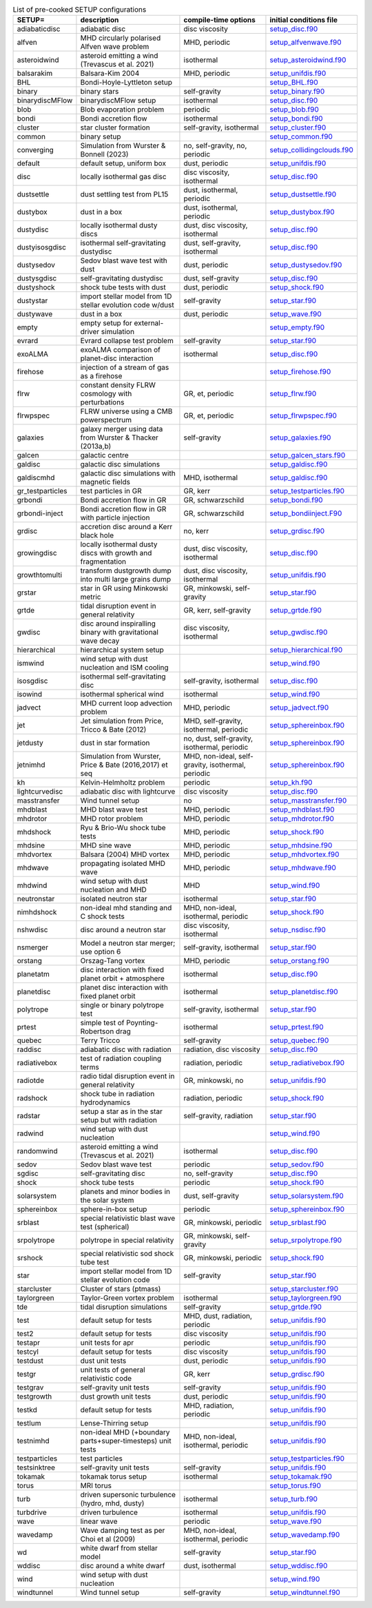 
.. tabularcolumns:: |p{3cm}|p{10cm}|p{5cm}|p{5cm}|

.. table:: List of pre-cooked SETUP configurations
   :widths: auto

   +------------------+---------------------------------------------------------------+----------------------------------------------------+---------------------------------------------------------------------------------------------------------------------------+
   | SETUP=           | description                                                   | compile-time options                               | initial conditions file                                                                                                   |  
   +==================+===============================================================+====================================================+===========================================================================================================================+
   | adiabaticdisc    | adiabatic disc                                                | disc viscosity                                     | `setup_disc.f90 <https://github.com/danieljprice/phantom/blob/master//src/setup/setup_disc.f90>`__                        |  
   +------------------+---------------------------------------------------------------+----------------------------------------------------+---------------------------------------------------------------------------------------------------------------------------+
   | alfven           | MHD circularly polarised Alfven wave problem                  | MHD, periodic                                      | `setup_alfvenwave.f90 <https://github.com/danieljprice/phantom/blob/master//src/setup/setup_alfvenwave.f90>`__            |  
   +------------------+---------------------------------------------------------------+----------------------------------------------------+---------------------------------------------------------------------------------------------------------------------------+
   | asteroidwind     | asteroid emitting a wind (Trevascus et al. 2021)              | isothermal                                         | `setup_asteroidwind.f90 <https://github.com/danieljprice/phantom/blob/master//src/setup/setup_asteroidwind.f90>`__        |  
   +------------------+---------------------------------------------------------------+----------------------------------------------------+---------------------------------------------------------------------------------------------------------------------------+
   | balsarakim       | Balsara-Kim 2004                                              | MHD, periodic                                      | `setup_unifdis.f90 <https://github.com/danieljprice/phantom/blob/master//src/setup/setup_unifdis.f90>`__                  |  
   +------------------+---------------------------------------------------------------+----------------------------------------------------+---------------------------------------------------------------------------------------------------------------------------+
   | BHL              | Bondi-Hoyle-Lyttleton setup                                   |                                                    | `setup_BHL.f90 <https://github.com/danieljprice/phantom/blob/master//src/setup/setup_BHL.f90>`__                          |  
   +------------------+---------------------------------------------------------------+----------------------------------------------------+---------------------------------------------------------------------------------------------------------------------------+
   | binary           | binary stars                                                  | self-gravity                                       | `setup_binary.f90 <https://github.com/danieljprice/phantom/blob/master//src/setup/setup_binary.f90>`__                    |  
   +------------------+---------------------------------------------------------------+----------------------------------------------------+---------------------------------------------------------------------------------------------------------------------------+
   | binarydiscMFlow  | binarydiscMFlow setup                                         | isothermal                                         | `setup_disc.f90 <https://github.com/danieljprice/phantom/blob/master//src/setup/setup_disc.f90>`__                        |  
   +------------------+---------------------------------------------------------------+----------------------------------------------------+---------------------------------------------------------------------------------------------------------------------------+
   | blob             | Blob evaporation problem                                      | periodic                                           | `setup_blob.f90 <https://github.com/danieljprice/phantom/blob/master//src/setup/setup_blob.f90>`__                        |  
   +------------------+---------------------------------------------------------------+----------------------------------------------------+---------------------------------------------------------------------------------------------------------------------------+
   | bondi            | Bondi accretion flow                                          | isothermal                                         | `setup_bondi.f90 <https://github.com/danieljprice/phantom/blob/master//src/setup/setup_bondi.f90>`__                      |  
   +------------------+---------------------------------------------------------------+----------------------------------------------------+---------------------------------------------------------------------------------------------------------------------------+
   | cluster          | star cluster formation                                        | self-gravity, isothermal                           | `setup_cluster.f90 <https://github.com/danieljprice/phantom/blob/master//src/setup/setup_cluster.f90>`__                  |  
   +------------------+---------------------------------------------------------------+----------------------------------------------------+---------------------------------------------------------------------------------------------------------------------------+
   | common           | binary setup                                                  |                                                    | `setup_common.f90 <https://github.com/danieljprice/phantom/blob/master//src/setup/setup_common.f90>`__                    |  
   +------------------+---------------------------------------------------------------+----------------------------------------------------+---------------------------------------------------------------------------------------------------------------------------+
   | converging       | Simulation from Wurster & Bonnell (2023)                      | no, self-gravity, no, periodic                     | `setup_collidingclouds.f90 <https://github.com/danieljprice/phantom/blob/master//src/setup/setup_collidingclouds.f90>`__  |  
   +------------------+---------------------------------------------------------------+----------------------------------------------------+---------------------------------------------------------------------------------------------------------------------------+
   | default          | default setup, uniform box                                    | dust, periodic                                     | `setup_unifdis.f90 <https://github.com/danieljprice/phantom/blob/master//src/setup/setup_unifdis.f90>`__                  |  
   +------------------+---------------------------------------------------------------+----------------------------------------------------+---------------------------------------------------------------------------------------------------------------------------+
   | disc             | locally isothermal gas disc                                   | disc viscosity, isothermal                         | `setup_disc.f90 <https://github.com/danieljprice/phantom/blob/master//src/setup/setup_disc.f90>`__                        |  
   +------------------+---------------------------------------------------------------+----------------------------------------------------+---------------------------------------------------------------------------------------------------------------------------+
   | dustsettle       | dust settling test from PL15                                  | dust, isothermal, periodic                         | `setup_dustsettle.f90 <https://github.com/danieljprice/phantom/blob/master//src/setup/setup_dustsettle.f90>`__            |  
   +------------------+---------------------------------------------------------------+----------------------------------------------------+---------------------------------------------------------------------------------------------------------------------------+
   | dustybox         | dust in a box                                                 | dust, isothermal, periodic                         | `setup_dustybox.f90 <https://github.com/danieljprice/phantom/blob/master//src/setup/setup_dustybox.f90>`__                |  
   +------------------+---------------------------------------------------------------+----------------------------------------------------+---------------------------------------------------------------------------------------------------------------------------+
   | dustydisc        | locally isothermal dusty discs                                | dust, disc viscosity, isothermal                   | `setup_disc.f90 <https://github.com/danieljprice/phantom/blob/master//src/setup/setup_disc.f90>`__                        |  
   +------------------+---------------------------------------------------------------+----------------------------------------------------+---------------------------------------------------------------------------------------------------------------------------+
   | dustyisosgdisc   | isothermal self-gravitating dustydisc                         | dust, self-gravity, isothermal                     | `setup_disc.f90 <https://github.com/danieljprice/phantom/blob/master//src/setup/setup_disc.f90>`__                        |  
   +------------------+---------------------------------------------------------------+----------------------------------------------------+---------------------------------------------------------------------------------------------------------------------------+
   | dustysedov       | Sedov blast wave test with dust                               | dust, periodic                                     | `setup_dustysedov.f90 <https://github.com/danieljprice/phantom/blob/master//src/setup/setup_dustysedov.f90>`__            |  
   +------------------+---------------------------------------------------------------+----------------------------------------------------+---------------------------------------------------------------------------------------------------------------------------+
   | dustysgdisc      | self-gravitating dustydisc                                    | dust, self-gravity                                 | `setup_disc.f90 <https://github.com/danieljprice/phantom/blob/master//src/setup/setup_disc.f90>`__                        |  
   +------------------+---------------------------------------------------------------+----------------------------------------------------+---------------------------------------------------------------------------------------------------------------------------+
   | dustyshock       | shock tube tests with dust                                    | dust, periodic                                     | `setup_shock.f90 <https://github.com/danieljprice/phantom/blob/master//src/setup/setup_shock.f90>`__                      |  
   +------------------+---------------------------------------------------------------+----------------------------------------------------+---------------------------------------------------------------------------------------------------------------------------+
   | dustystar        | import stellar model from 1D stellar evolution code w/dust    | self-gravity                                       | `setup_star.f90 <https://github.com/danieljprice/phantom/blob/master//src/setup/setup_star.f90>`__                        |  
   +------------------+---------------------------------------------------------------+----------------------------------------------------+---------------------------------------------------------------------------------------------------------------------------+
   | dustywave        | dust in a box                                                 | dust, periodic                                     | `setup_wave.f90 <https://github.com/danieljprice/phantom/blob/master//src/setup/setup_wave.f90>`__                        |  
   +------------------+---------------------------------------------------------------+----------------------------------------------------+---------------------------------------------------------------------------------------------------------------------------+
   | empty            | empty setup for external-driver simulation                    |                                                    | `setup_empty.f90 <https://github.com/danieljprice/phantom/blob/master//src/setup/setup_empty.f90>`__                      |  
   +------------------+---------------------------------------------------------------+----------------------------------------------------+---------------------------------------------------------------------------------------------------------------------------+
   | evrard           | Evrard collapse test problem                                  | self-gravity                                       | `setup_star.f90 <https://github.com/danieljprice/phantom/blob/master//src/setup/setup_star.f90>`__                        |  
   +------------------+---------------------------------------------------------------+----------------------------------------------------+---------------------------------------------------------------------------------------------------------------------------+
   | exoALMA          | exoALMA comparison of planet-disc interaction                 | isothermal                                         | `setup_disc.f90 <https://github.com/danieljprice/phantom/blob/master//src/setup/setup_disc.f90>`__                        |  
   +------------------+---------------------------------------------------------------+----------------------------------------------------+---------------------------------------------------------------------------------------------------------------------------+
   | firehose         | injection of a stream of gas as a firehose                    |                                                    | `setup_firehose.f90 <https://github.com/danieljprice/phantom/blob/master//src/setup/setup_firehose.f90>`__                |  
   +------------------+---------------------------------------------------------------+----------------------------------------------------+---------------------------------------------------------------------------------------------------------------------------+
   | flrw             | constant density FLRW cosmology with perturbations            | GR, et, periodic                                   | `setup_flrw.f90 <https://github.com/danieljprice/phantom/blob/master//src/setup/setup_flrw.f90>`__                        |  
   +------------------+---------------------------------------------------------------+----------------------------------------------------+---------------------------------------------------------------------------------------------------------------------------+
   | flrwpspec        | FLRW universe using a CMB powerspectrum                       | GR, et, periodic                                   | `setup_flrwpspec.f90 <https://github.com/danieljprice/phantom/blob/master//src/setup/setup_flrwpspec.f90>`__              |  
   +------------------+---------------------------------------------------------------+----------------------------------------------------+---------------------------------------------------------------------------------------------------------------------------+
   | galaxies         | galaxy merger using data from Wurster & Thacker (2013a,b)     | self-gravity                                       | `setup_galaxies.f90 <https://github.com/danieljprice/phantom/blob/master//src/setup/setup_galaxies.f90>`__                |  
   +------------------+---------------------------------------------------------------+----------------------------------------------------+---------------------------------------------------------------------------------------------------------------------------+
   | galcen           | galactic centre                                               |                                                    | `setup_galcen_stars.f90 <https://github.com/danieljprice/phantom/blob/master//src/setup/setup_galcen_stars.f90>`__        |  
   +------------------+---------------------------------------------------------------+----------------------------------------------------+---------------------------------------------------------------------------------------------------------------------------+
   | galdisc          | galactic disc simulations                                     |                                                    | `setup_galdisc.f90 <https://github.com/danieljprice/phantom/blob/master//src/setup/setup_galdisc.f90>`__                  |  
   +------------------+---------------------------------------------------------------+----------------------------------------------------+---------------------------------------------------------------------------------------------------------------------------+
   | galdiscmhd       | galactic disc simulations with magnetic fields                | MHD, isothermal                                    | `setup_galdisc.f90 <https://github.com/danieljprice/phantom/blob/master//src/setup/setup_galdisc.f90>`__                  |  
   +------------------+---------------------------------------------------------------+----------------------------------------------------+---------------------------------------------------------------------------------------------------------------------------+
   | gr_testparticles | test particles in GR                                          | GR, kerr                                           | `setup_testparticles.f90 <https://github.com/danieljprice/phantom/blob/master//src/setup/setup_testparticles.f90>`__      |  
   +------------------+---------------------------------------------------------------+----------------------------------------------------+---------------------------------------------------------------------------------------------------------------------------+
   | grbondi          | Bondi accretion flow in GR                                    | GR, schwarzschild                                  | `setup_bondi.f90 <https://github.com/danieljprice/phantom/blob/master//src/setup/setup_bondi.f90>`__                      |  
   +------------------+---------------------------------------------------------------+----------------------------------------------------+---------------------------------------------------------------------------------------------------------------------------+
   | grbondi-inject   | Bondi accretion flow in GR with particle injection            | GR, schwarzschild                                  | `setup_bondiinject.F90 <https://github.com/danieljprice/phantom/blob/master//src/setup/setup_bondiinject.F90>`__          |  
   +------------------+---------------------------------------------------------------+----------------------------------------------------+---------------------------------------------------------------------------------------------------------------------------+
   | grdisc           | accretion disc around a Kerr black hole                       | no, kerr                                           | `setup_grdisc.f90 <https://github.com/danieljprice/phantom/blob/master//src/setup/setup_grdisc.f90>`__                    |  
   +------------------+---------------------------------------------------------------+----------------------------------------------------+---------------------------------------------------------------------------------------------------------------------------+
   | growingdisc      | locally isothermal dusty discs with growth and fragmentation  | dust, disc viscosity, isothermal                   | `setup_disc.f90 <https://github.com/danieljprice/phantom/blob/master//src/setup/setup_disc.f90>`__                        |  
   +------------------+---------------------------------------------------------------+----------------------------------------------------+---------------------------------------------------------------------------------------------------------------------------+
   | growthtomulti    | transform dustgrowth dump into multi large grains dump        | dust, disc viscosity, isothermal                   | `setup_unifdis.f90 <https://github.com/danieljprice/phantom/blob/master//src/setup/setup_unifdis.f90>`__                  |  
   +------------------+---------------------------------------------------------------+----------------------------------------------------+---------------------------------------------------------------------------------------------------------------------------+
   | grstar           | star in GR using Minkowski metric                             | GR, minkowski, self-gravity                        | `setup_star.f90 <https://github.com/danieljprice/phantom/blob/master//src/setup/setup_star.f90>`__                        |  
   +------------------+---------------------------------------------------------------+----------------------------------------------------+---------------------------------------------------------------------------------------------------------------------------+
   | grtde            | tidal disruption event in general relativity                  | GR, kerr, self-gravity                             | `setup_grtde.f90 <https://github.com/danieljprice/phantom/blob/master//src/setup/setup_grtde.f90>`__                      |  
   +------------------+---------------------------------------------------------------+----------------------------------------------------+---------------------------------------------------------------------------------------------------------------------------+
   | gwdisc           | disc around inspiralling binary with gravitational wave decay | disc viscosity, isothermal                         | `setup_gwdisc.f90 <https://github.com/danieljprice/phantom/blob/master//src/setup/setup_gwdisc.f90>`__                    |  
   +------------------+---------------------------------------------------------------+----------------------------------------------------+---------------------------------------------------------------------------------------------------------------------------+
   | hierarchical     | hierarchical system setup                                     |                                                    | `setup_hierarchical.f90 <https://github.com/danieljprice/phantom/blob/master//src/setup/setup_hierarchical.f90>`__        |  
   +------------------+---------------------------------------------------------------+----------------------------------------------------+---------------------------------------------------------------------------------------------------------------------------+
   | ismwind          | wind setup with dust nucleation and ISM cooling               |                                                    | `setup_wind.f90 <https://github.com/danieljprice/phantom/blob/master//src/setup/setup_wind.f90>`__                        |  
   +------------------+---------------------------------------------------------------+----------------------------------------------------+---------------------------------------------------------------------------------------------------------------------------+
   | isosgdisc        | isothermal self-gravitating disc                              | self-gravity, isothermal                           | `setup_disc.f90 <https://github.com/danieljprice/phantom/blob/master//src/setup/setup_disc.f90>`__                        |  
   +------------------+---------------------------------------------------------------+----------------------------------------------------+---------------------------------------------------------------------------------------------------------------------------+
   | isowind          | isothermal spherical wind                                     | isothermal                                         | `setup_wind.f90 <https://github.com/danieljprice/phantom/blob/master//src/setup/setup_wind.f90>`__                        |  
   +------------------+---------------------------------------------------------------+----------------------------------------------------+---------------------------------------------------------------------------------------------------------------------------+
   | jadvect          | MHD current loop advection problem                            | MHD, periodic                                      | `setup_jadvect.f90 <https://github.com/danieljprice/phantom/blob/master//src/setup/setup_jadvect.f90>`__                  |  
   +------------------+---------------------------------------------------------------+----------------------------------------------------+---------------------------------------------------------------------------------------------------------------------------+
   | jet              | Jet simulation from Price, Tricco & Bate (2012)               | MHD, self-gravity, isothermal, periodic            | `setup_sphereinbox.f90 <https://github.com/danieljprice/phantom/blob/master//src/setup/setup_sphereinbox.f90>`__          |  
   +------------------+---------------------------------------------------------------+----------------------------------------------------+---------------------------------------------------------------------------------------------------------------------------+
   | jetdusty         | dust in star formation                                        | no, dust, self-gravity, isothermal, periodic       | `setup_sphereinbox.f90 <https://github.com/danieljprice/phantom/blob/master//src/setup/setup_sphereinbox.f90>`__          |  
   +------------------+---------------------------------------------------------------+----------------------------------------------------+---------------------------------------------------------------------------------------------------------------------------+
   | jetnimhd         | Simulation from Wurster, Price & Bate (2016,2017) et seq      | MHD, non-ideal, self-gravity, isothermal, periodic | `setup_sphereinbox.f90 <https://github.com/danieljprice/phantom/blob/master//src/setup/setup_sphereinbox.f90>`__          |  
   +------------------+---------------------------------------------------------------+----------------------------------------------------+---------------------------------------------------------------------------------------------------------------------------+
   | kh               | Kelvin-Helmholtz problem                                      | periodic                                           | `setup_kh.f90 <https://github.com/danieljprice/phantom/blob/master//src/setup/setup_kh.f90>`__                            |  
   +------------------+---------------------------------------------------------------+----------------------------------------------------+---------------------------------------------------------------------------------------------------------------------------+
   | lightcurvedisc   | adiabatic disc with lightcurve                                | disc viscosity                                     | `setup_disc.f90 <https://github.com/danieljprice/phantom/blob/master//src/setup/setup_disc.f90>`__                        |  
   +------------------+---------------------------------------------------------------+----------------------------------------------------+---------------------------------------------------------------------------------------------------------------------------+
   | masstransfer     | Wind tunnel setup                                             | no                                                 | `setup_masstransfer.f90 <https://github.com/danieljprice/phantom/blob/master//src/setup/setup_masstransfer.f90>`__        |  
   +------------------+---------------------------------------------------------------+----------------------------------------------------+---------------------------------------------------------------------------------------------------------------------------+
   | mhdblast         | MHD blast wave test                                           | MHD, periodic                                      | `setup_mhdblast.f90 <https://github.com/danieljprice/phantom/blob/master//src/setup/setup_mhdblast.f90>`__                |  
   +------------------+---------------------------------------------------------------+----------------------------------------------------+---------------------------------------------------------------------------------------------------------------------------+
   | mhdrotor         | MHD rotor problem                                             | MHD, periodic                                      | `setup_mhdrotor.f90 <https://github.com/danieljprice/phantom/blob/master//src/setup/setup_mhdrotor.f90>`__                |  
   +------------------+---------------------------------------------------------------+----------------------------------------------------+---------------------------------------------------------------------------------------------------------------------------+
   | mhdshock         | Ryu & Brio-Wu shock tube tests                                | MHD, periodic                                      | `setup_shock.f90 <https://github.com/danieljprice/phantom/blob/master//src/setup/setup_shock.f90>`__                      |  
   +------------------+---------------------------------------------------------------+----------------------------------------------------+---------------------------------------------------------------------------------------------------------------------------+
   | mhdsine          | MHD sine wave                                                 | MHD, periodic                                      | `setup_mhdsine.f90 <https://github.com/danieljprice/phantom/blob/master//src/setup/setup_mhdsine.f90>`__                  |  
   +------------------+---------------------------------------------------------------+----------------------------------------------------+---------------------------------------------------------------------------------------------------------------------------+
   | mhdvortex        | Balsara (2004) MHD vortex                                     | MHD, periodic                                      | `setup_mhdvortex.f90 <https://github.com/danieljprice/phantom/blob/master//src/setup/setup_mhdvortex.f90>`__              |  
   +------------------+---------------------------------------------------------------+----------------------------------------------------+---------------------------------------------------------------------------------------------------------------------------+
   | mhdwave          | propagating isolated MHD wave                                 | MHD, periodic                                      | `setup_mhdwave.f90 <https://github.com/danieljprice/phantom/blob/master//src/setup/setup_mhdwave.f90>`__                  |  
   +------------------+---------------------------------------------------------------+----------------------------------------------------+---------------------------------------------------------------------------------------------------------------------------+
   | mhdwind          | wind setup with dust nucleation and MHD                       | MHD                                                | `setup_wind.f90 <https://github.com/danieljprice/phantom/blob/master//src/setup/setup_wind.f90>`__                        |  
   +------------------+---------------------------------------------------------------+----------------------------------------------------+---------------------------------------------------------------------------------------------------------------------------+
   | neutronstar      | isolated neutron star                                         | isothermal                                         | `setup_star.f90 <https://github.com/danieljprice/phantom/blob/master//src/setup/setup_star.f90>`__                        |  
   +------------------+---------------------------------------------------------------+----------------------------------------------------+---------------------------------------------------------------------------------------------------------------------------+
   | nimhdshock       | non-ideal mhd standing and C shock tests                      | MHD, non-ideal, isothermal, periodic               | `setup_shock.f90 <https://github.com/danieljprice/phantom/blob/master//src/setup/setup_shock.f90>`__                      |  
   +------------------+---------------------------------------------------------------+----------------------------------------------------+---------------------------------------------------------------------------------------------------------------------------+
   | nshwdisc         | disc around a neutron star                                    | disc viscosity, isothermal                         | `setup_nsdisc.f90 <https://github.com/danieljprice/phantom/blob/master//src/setup/setup_nsdisc.f90>`__                    |  
   +------------------+---------------------------------------------------------------+----------------------------------------------------+---------------------------------------------------------------------------------------------------------------------------+
   | nsmerger         | Model a neutron star merger; use option 6                     | self-gravity, isothermal                           | `setup_star.f90 <https://github.com/danieljprice/phantom/blob/master//src/setup/setup_star.f90>`__                        |  
   +------------------+---------------------------------------------------------------+----------------------------------------------------+---------------------------------------------------------------------------------------------------------------------------+
   | orstang          | Orszag-Tang vortex                                            | MHD, periodic                                      | `setup_orstang.f90 <https://github.com/danieljprice/phantom/blob/master//src/setup/setup_orstang.f90>`__                  |  
   +------------------+---------------------------------------------------------------+----------------------------------------------------+---------------------------------------------------------------------------------------------------------------------------+
   | planetatm        | disc interaction with fixed planet orbit + atmosphere         | isothermal                                         | `setup_disc.f90 <https://github.com/danieljprice/phantom/blob/master//src/setup/setup_disc.f90>`__                        |  
   +------------------+---------------------------------------------------------------+----------------------------------------------------+---------------------------------------------------------------------------------------------------------------------------+
   | planetdisc       | planet disc interaction with fixed planet orbit               | isothermal                                         | `setup_planetdisc.f90 <https://github.com/danieljprice/phantom/blob/master//src/setup/setup_planetdisc.f90>`__            |  
   +------------------+---------------------------------------------------------------+----------------------------------------------------+---------------------------------------------------------------------------------------------------------------------------+
   | polytrope        | single or binary polytrope test                               | self-gravity, isothermal                           | `setup_star.f90 <https://github.com/danieljprice/phantom/blob/master//src/setup/setup_star.f90>`__                        |  
   +------------------+---------------------------------------------------------------+----------------------------------------------------+---------------------------------------------------------------------------------------------------------------------------+
   | prtest           | simple test of Poynting-Robertson drag                        | isothermal                                         | `setup_prtest.f90 <https://github.com/danieljprice/phantom/blob/master//src/setup/setup_prtest.f90>`__                    |  
   +------------------+---------------------------------------------------------------+----------------------------------------------------+---------------------------------------------------------------------------------------------------------------------------+
   | quebec           | Terry Tricco                                                  | self-gravity                                       | `setup_quebec.f90 <https://github.com/danieljprice/phantom/blob/master//src/setup/setup_quebec.f90>`__                    |  
   +------------------+---------------------------------------------------------------+----------------------------------------------------+---------------------------------------------------------------------------------------------------------------------------+
   | raddisc          | adiabatic disc with radiation                                 | radiation, disc viscosity                          | `setup_disc.f90 <https://github.com/danieljprice/phantom/blob/master//src/setup/setup_disc.f90>`__                        |  
   +------------------+---------------------------------------------------------------+----------------------------------------------------+---------------------------------------------------------------------------------------------------------------------------+
   | radiativebox     | test of radiation coupling terms                              | radiation, periodic                                | `setup_radiativebox.f90 <https://github.com/danieljprice/phantom/blob/master//src/setup/setup_radiativebox.f90>`__        |  
   +------------------+---------------------------------------------------------------+----------------------------------------------------+---------------------------------------------------------------------------------------------------------------------------+
   | radiotde         | radio tidal disruption event in general relativity            | GR, minkowski, no                                  | `setup_unifdis.f90 <https://github.com/danieljprice/phantom/blob/master//src/setup/setup_unifdis.f90>`__                  |  
   +------------------+---------------------------------------------------------------+----------------------------------------------------+---------------------------------------------------------------------------------------------------------------------------+
   | radshock         | shock tube in radiation hydrodynamics                         | radiation, periodic                                | `setup_shock.f90 <https://github.com/danieljprice/phantom/blob/master//src/setup/setup_shock.f90>`__                      |  
   +------------------+---------------------------------------------------------------+----------------------------------------------------+---------------------------------------------------------------------------------------------------------------------------+
   | radstar          | setup a star as in the star setup but with radiation          | self-gravity, radiation                            | `setup_star.f90 <https://github.com/danieljprice/phantom/blob/master//src/setup/setup_star.f90>`__                        |  
   +------------------+---------------------------------------------------------------+----------------------------------------------------+---------------------------------------------------------------------------------------------------------------------------+
   | radwind          | wind setup with dust nucleation                               |                                                    | `setup_wind.f90 <https://github.com/danieljprice/phantom/blob/master//src/setup/setup_wind.f90>`__                        |  
   +------------------+---------------------------------------------------------------+----------------------------------------------------+---------------------------------------------------------------------------------------------------------------------------+
   | randomwind       | asteroid emitting a wind (Trevascus et al. 2021)              | isothermal                                         | `setup_disc.f90 <https://github.com/danieljprice/phantom/blob/master//src/setup/setup_disc.f90>`__                        |  
   +------------------+---------------------------------------------------------------+----------------------------------------------------+---------------------------------------------------------------------------------------------------------------------------+
   | sedov            | Sedov blast wave test                                         | periodic                                           | `setup_sedov.f90 <https://github.com/danieljprice/phantom/blob/master//src/setup/setup_sedov.f90>`__                      |  
   +------------------+---------------------------------------------------------------+----------------------------------------------------+---------------------------------------------------------------------------------------------------------------------------+
   | sgdisc           | self-gravitating disc                                         | no, self-gravity                                   | `setup_disc.f90 <https://github.com/danieljprice/phantom/blob/master//src/setup/setup_disc.f90>`__                        |  
   +------------------+---------------------------------------------------------------+----------------------------------------------------+---------------------------------------------------------------------------------------------------------------------------+
   | shock            | shock tube tests                                              | periodic                                           | `setup_shock.f90 <https://github.com/danieljprice/phantom/blob/master//src/setup/setup_shock.f90>`__                      |  
   +------------------+---------------------------------------------------------------+----------------------------------------------------+---------------------------------------------------------------------------------------------------------------------------+
   | solarsystem      | planets and minor bodies in the solar system                  | dust, self-gravity                                 | `setup_solarsystem.f90 <https://github.com/danieljprice/phantom/blob/master//src/setup/setup_solarsystem.f90>`__          |  
   +------------------+---------------------------------------------------------------+----------------------------------------------------+---------------------------------------------------------------------------------------------------------------------------+
   | sphereinbox      | sphere-in-box setup                                           | periodic                                           | `setup_sphereinbox.f90 <https://github.com/danieljprice/phantom/blob/master//src/setup/setup_sphereinbox.f90>`__          |  
   +------------------+---------------------------------------------------------------+----------------------------------------------------+---------------------------------------------------------------------------------------------------------------------------+
   | srblast          | special relativistic blast wave test (spherical)              | GR, minkowski, periodic                            | `setup_srblast.f90 <https://github.com/danieljprice/phantom/blob/master//src/setup/setup_srblast.f90>`__                  |  
   +------------------+---------------------------------------------------------------+----------------------------------------------------+---------------------------------------------------------------------------------------------------------------------------+
   | srpolytrope      | polytrope in special relativity                               | GR, minkowski, self-gravity                        | `setup_srpolytrope.f90 <https://github.com/danieljprice/phantom/blob/master//src/setup/setup_srpolytrope.f90>`__          |  
   +------------------+---------------------------------------------------------------+----------------------------------------------------+---------------------------------------------------------------------------------------------------------------------------+
   | srshock          | special relativistic sod shock tube test                      | GR, minkowski, periodic                            | `setup_shock.f90 <https://github.com/danieljprice/phantom/blob/master//src/setup/setup_shock.f90>`__                      |  
   +------------------+---------------------------------------------------------------+----------------------------------------------------+---------------------------------------------------------------------------------------------------------------------------+
   | star             | import stellar model from 1D stellar evolution code           | self-gravity                                       | `setup_star.f90 <https://github.com/danieljprice/phantom/blob/master//src/setup/setup_star.f90>`__                        |  
   +------------------+---------------------------------------------------------------+----------------------------------------------------+---------------------------------------------------------------------------------------------------------------------------+
   | starcluster      | Cluster of stars (ptmass)                                     |                                                    | `setup_starcluster.f90 <https://github.com/danieljprice/phantom/blob/master//src/setup/setup_starcluster.f90>`__          |  
   +------------------+---------------------------------------------------------------+----------------------------------------------------+---------------------------------------------------------------------------------------------------------------------------+
   | taylorgreen      | Taylor-Green vortex problem                                   | isothermal                                         | `setup_taylorgreen.f90 <https://github.com/danieljprice/phantom/blob/master//src/setup/setup_taylorgreen.f90>`__          |  
   +------------------+---------------------------------------------------------------+----------------------------------------------------+---------------------------------------------------------------------------------------------------------------------------+
   | tde              | tidal disruption simulations                                  | self-gravity                                       | `setup_grtde.f90 <https://github.com/danieljprice/phantom/blob/master//src/setup/setup_grtde.f90>`__                      |  
   +------------------+---------------------------------------------------------------+----------------------------------------------------+---------------------------------------------------------------------------------------------------------------------------+
   | test             | default setup for tests                                       | MHD, dust, radiation, periodic                     | `setup_unifdis.f90 <https://github.com/danieljprice/phantom/blob/master//src/setup/setup_unifdis.f90>`__                  |  
   +------------------+---------------------------------------------------------------+----------------------------------------------------+---------------------------------------------------------------------------------------------------------------------------+
   | test2            | default setup for tests                                       | disc viscosity                                     | `setup_unifdis.f90 <https://github.com/danieljprice/phantom/blob/master//src/setup/setup_unifdis.f90>`__                  |  
   +------------------+---------------------------------------------------------------+----------------------------------------------------+---------------------------------------------------------------------------------------------------------------------------+
   | testapr          | unit tests for apr                                            | periodic                                           | `setup_unifdis.f90 <https://github.com/danieljprice/phantom/blob/master//src/setup/setup_unifdis.f90>`__                  |  
   +------------------+---------------------------------------------------------------+----------------------------------------------------+---------------------------------------------------------------------------------------------------------------------------+
   | testcyl          | default setup for tests                                       | disc viscosity                                     | `setup_unifdis.f90 <https://github.com/danieljprice/phantom/blob/master//src/setup/setup_unifdis.f90>`__                  |  
   +------------------+---------------------------------------------------------------+----------------------------------------------------+---------------------------------------------------------------------------------------------------------------------------+
   | testdust         | dust unit tests                                               | dust, periodic                                     | `setup_unifdis.f90 <https://github.com/danieljprice/phantom/blob/master//src/setup/setup_unifdis.f90>`__                  |  
   +------------------+---------------------------------------------------------------+----------------------------------------------------+---------------------------------------------------------------------------------------------------------------------------+
   | testgr           | unit tests of general relativistic code                       | GR, kerr                                           | `setup_grdisc.f90 <https://github.com/danieljprice/phantom/blob/master//src/setup/setup_grdisc.f90>`__                    |  
   +------------------+---------------------------------------------------------------+----------------------------------------------------+---------------------------------------------------------------------------------------------------------------------------+
   | testgrav         | self-gravity unit tests                                       | self-gravity                                       | `setup_unifdis.f90 <https://github.com/danieljprice/phantom/blob/master//src/setup/setup_unifdis.f90>`__                  |  
   +------------------+---------------------------------------------------------------+----------------------------------------------------+---------------------------------------------------------------------------------------------------------------------------+
   | testgrowth       | dust growth unit tests                                        | dust, periodic                                     | `setup_unifdis.f90 <https://github.com/danieljprice/phantom/blob/master//src/setup/setup_unifdis.f90>`__                  |  
   +------------------+---------------------------------------------------------------+----------------------------------------------------+---------------------------------------------------------------------------------------------------------------------------+
   | testkd           | default setup for tests                                       | MHD, radiation, periodic                           | `setup_unifdis.f90 <https://github.com/danieljprice/phantom/blob/master//src/setup/setup_unifdis.f90>`__                  |  
   +------------------+---------------------------------------------------------------+----------------------------------------------------+---------------------------------------------------------------------------------------------------------------------------+
   | testlum          | Lense-Thirring setup                                          |                                                    | `setup_unifdis.f90 <https://github.com/danieljprice/phantom/blob/master//src/setup/setup_unifdis.f90>`__                  |  
   +------------------+---------------------------------------------------------------+----------------------------------------------------+---------------------------------------------------------------------------------------------------------------------------+
   | testnimhd        | non-ideal MHD (+boundary parts+super-timesteps) unit tests    | MHD, non-ideal, isothermal, periodic               | `setup_unifdis.f90 <https://github.com/danieljprice/phantom/blob/master//src/setup/setup_unifdis.f90>`__                  |  
   +------------------+---------------------------------------------------------------+----------------------------------------------------+---------------------------------------------------------------------------------------------------------------------------+
   | testparticles    | test particles                                                |                                                    | `setup_testparticles.f90 <https://github.com/danieljprice/phantom/blob/master//src/setup/setup_testparticles.f90>`__      |  
   +------------------+---------------------------------------------------------------+----------------------------------------------------+---------------------------------------------------------------------------------------------------------------------------+
   | testsinktree     | self-gravity unit tests                                       | self-gravity                                       | `setup_unifdis.f90 <https://github.com/danieljprice/phantom/blob/master//src/setup/setup_unifdis.f90>`__                  |  
   +------------------+---------------------------------------------------------------+----------------------------------------------------+---------------------------------------------------------------------------------------------------------------------------+
   | tokamak          | tokamak torus setup                                           | isothermal                                         | `setup_tokamak.f90 <https://github.com/danieljprice/phantom/blob/master//src/setup/setup_tokamak.f90>`__                  |  
   +------------------+---------------------------------------------------------------+----------------------------------------------------+---------------------------------------------------------------------------------------------------------------------------+
   | torus            | MRI torus                                                     |                                                    | `setup_torus.f90 <https://github.com/danieljprice/phantom/blob/master//src/setup/setup_torus.f90>`__                      |  
   +------------------+---------------------------------------------------------------+----------------------------------------------------+---------------------------------------------------------------------------------------------------------------------------+
   | turb             | driven supersonic turbulence (hydro, mhd, dusty)              | isothermal                                         | `setup_turb.f90 <https://github.com/danieljprice/phantom/blob/master//src/setup/setup_turb.f90>`__                        |  
   +------------------+---------------------------------------------------------------+----------------------------------------------------+---------------------------------------------------------------------------------------------------------------------------+
   | turbdrive        | driven turbulence                                             | isothermal                                         | `setup_unifdis.f90 <https://github.com/danieljprice/phantom/blob/master//src/setup/setup_unifdis.f90>`__                  |  
   +------------------+---------------------------------------------------------------+----------------------------------------------------+---------------------------------------------------------------------------------------------------------------------------+
   | wave             | linear wave                                                   | periodic                                           | `setup_wave.f90 <https://github.com/danieljprice/phantom/blob/master//src/setup/setup_wave.f90>`__                        |  
   +------------------+---------------------------------------------------------------+----------------------------------------------------+---------------------------------------------------------------------------------------------------------------------------+
   | wavedamp         | Wave damping test as per Choi et al (2009)                    | MHD, non-ideal, isothermal, periodic               | `setup_wavedamp.f90 <https://github.com/danieljprice/phantom/blob/master//src/setup/setup_wavedamp.f90>`__                |  
   +------------------+---------------------------------------------------------------+----------------------------------------------------+---------------------------------------------------------------------------------------------------------------------------+
   | wd               | white dwarf from stellar model                                | self-gravity                                       | `setup_star.f90 <https://github.com/danieljprice/phantom/blob/master//src/setup/setup_star.f90>`__                        |  
   +------------------+---------------------------------------------------------------+----------------------------------------------------+---------------------------------------------------------------------------------------------------------------------------+
   | wddisc           | disc around a white dwarf                                     | dust, isothermal                                   | `setup_wddisc.f90 <https://github.com/danieljprice/phantom/blob/master//src/setup/setup_wddisc.f90>`__                    |  
   +------------------+---------------------------------------------------------------+----------------------------------------------------+---------------------------------------------------------------------------------------------------------------------------+
   | wind             | wind setup with dust nucleation                               |                                                    | `setup_wind.f90 <https://github.com/danieljprice/phantom/blob/master//src/setup/setup_wind.f90>`__                        |  
   +------------------+---------------------------------------------------------------+----------------------------------------------------+---------------------------------------------------------------------------------------------------------------------------+
   | windtunnel       | Wind tunnel setup                                             | self-gravity                                       | `setup_windtunnel.f90 <https://github.com/danieljprice/phantom/blob/master//src/setup/setup_windtunnel.f90>`__            |  
   +------------------+---------------------------------------------------------------+----------------------------------------------------+---------------------------------------------------------------------------------------------------------------------------+

